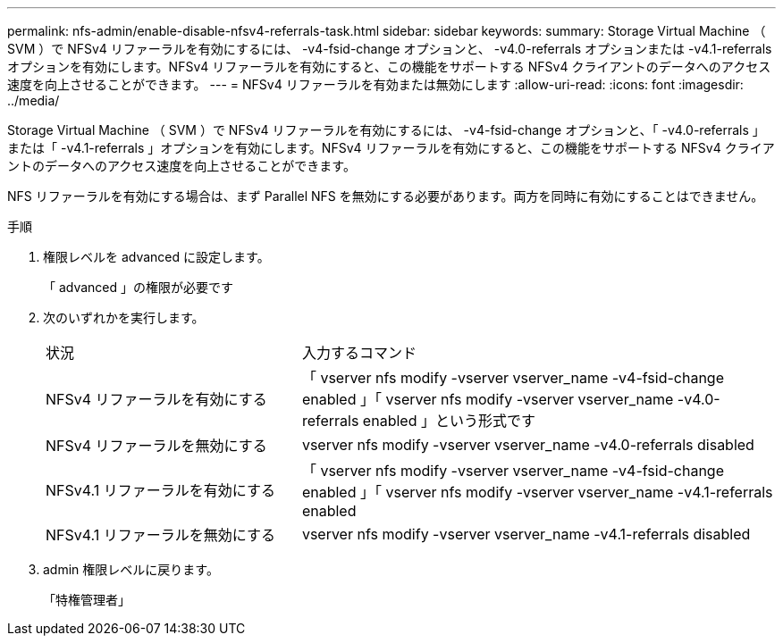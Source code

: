 ---
permalink: nfs-admin/enable-disable-nfsv4-referrals-task.html 
sidebar: sidebar 
keywords:  
summary: Storage Virtual Machine （ SVM ）で NFSv4 リファーラルを有効にするには、 -v4-fsid-change オプションと、 -v4.0-referrals オプションまたは -v4.1-referrals オプションを有効にします。NFSv4 リファーラルを有効にすると、この機能をサポートする NFSv4 クライアントのデータへのアクセス速度を向上させることができます。 
---
= NFSv4 リファーラルを有効または無効にします
:allow-uri-read: 
:icons: font
:imagesdir: ../media/


[role="lead"]
Storage Virtual Machine （ SVM ）で NFSv4 リファーラルを有効にするには、 -v4-fsid-change オプションと、「 -v4.0-referrals 」または「 -v4.1-referrals 」オプションを有効にします。NFSv4 リファーラルを有効にすると、この機能をサポートする NFSv4 クライアントのデータへのアクセス速度を向上させることができます。

NFS リファーラルを有効にする場合は、まず Parallel NFS を無効にする必要があります。両方を同時に有効にすることはできません。

.手順
. 権限レベルを advanced に設定します。
+
「 advanced 」の権限が必要です

. 次のいずれかを実行します。
+
[cols="35,65"]
|===


| 状況 | 入力するコマンド 


 a| 
NFSv4 リファーラルを有効にする
 a| 
「 vserver nfs modify -vserver vserver_name -v4-fsid-change enabled 」「 vserver nfs modify -vserver vserver_name -v4.0-referrals enabled 」という形式です



 a| 
NFSv4 リファーラルを無効にする
 a| 
vserver nfs modify -vserver vserver_name -v4.0-referrals disabled



 a| 
NFSv4.1 リファーラルを有効にする
 a| 
「 vserver nfs modify -vserver vserver_name -v4-fsid-change enabled 」「 vserver nfs modify -vserver vserver_name -v4.1-referrals enabled



 a| 
NFSv4.1 リファーラルを無効にする
 a| 
vserver nfs modify -vserver vserver_name -v4.1-referrals disabled

|===
. admin 権限レベルに戻ります。
+
「特権管理者」



